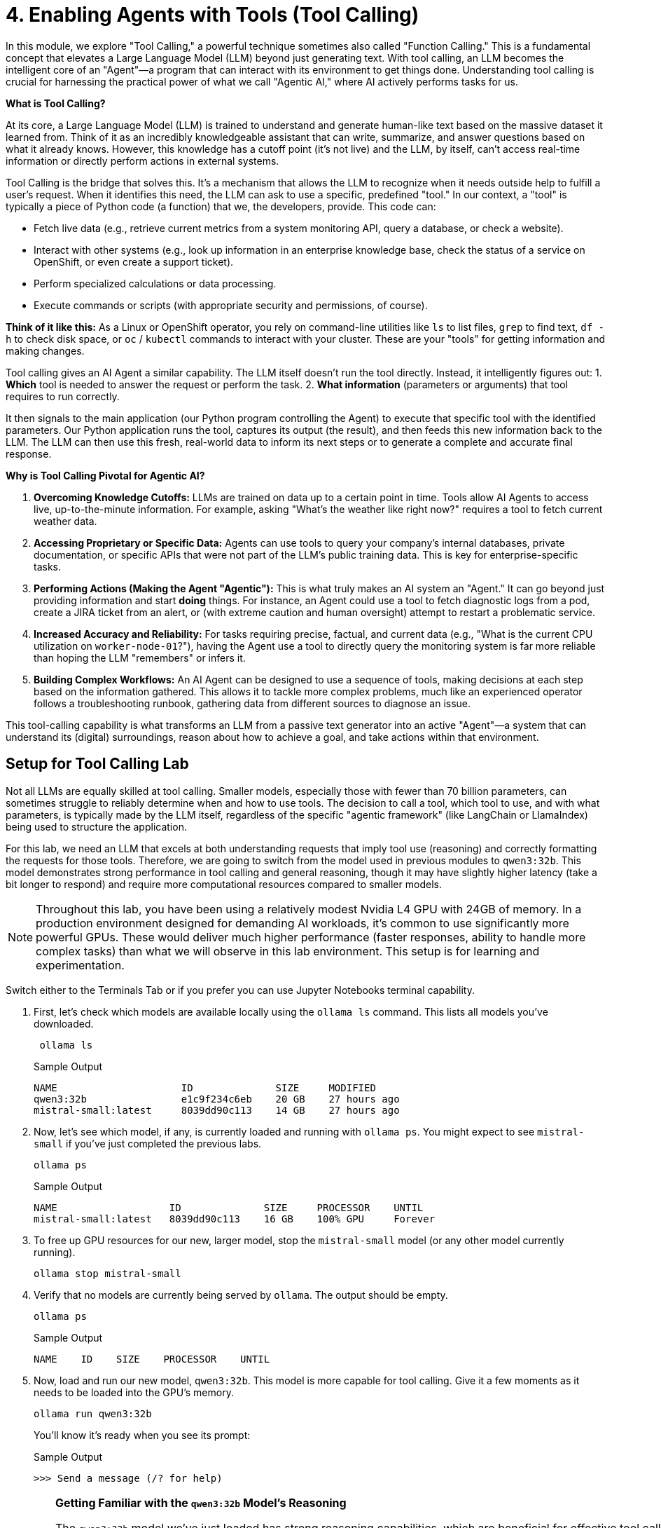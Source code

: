 = 4. Enabling Agents with Tools (Tool Calling)

In this module, we explore "Tool Calling," a powerful technique sometimes also called "Function Calling." This is a fundamental concept that elevates a Large Language Model (LLM) beyond just generating text. With tool calling, an LLM becomes the intelligent core of an "Agent"—a program that can interact with its environment to get things done. Understanding tool calling is crucial for harnessing the practical power of what we call "Agentic AI," where AI actively performs tasks for us.

// CLARIFICATION: Added a bit more on "Agentic AI" meaning AI that *does* things.

**What is Tool Calling?**

At its core, a Large Language Model (LLM) is trained to understand and generate human-like text based on the massive dataset it learned from. Think of it as an incredibly knowledgeable assistant that can write, summarize, and answer questions based on what it already knows. However, this knowledge has a cutoff point (it's not live) and the LLM, by itself, can't access real-time information or directly perform actions in external systems.

Tool Calling is the bridge that solves this. It's a mechanism that allows the LLM to recognize when it needs outside help to fulfill a user's request. When it identifies this need, the LLM can ask to use a specific, predefined "tool." In our context, a "tool" is typically a piece of Python code (a function) that we, the developers, provide. This code can:

* Fetch live data (e.g., retrieve current metrics from a system monitoring API, query a database, or check a website).
* Interact with other systems (e.g., look up information in an enterprise knowledge base, check the status of a service on OpenShift, or even create a support ticket).
* Perform specialized calculations or data processing.
* Execute commands or scripts (with appropriate security and permissions, of course).

// CLARIFICATION: Added an OpenShift example for relatability. Emphasized Python function.

**Think of it like this:** As a Linux or OpenShift operator, you rely on command-line utilities like `ls` to list files, `grep` to find text, `df -h` to check disk space, or `oc` / `kubectl` commands to interact with your cluster. These are your "tools" for getting information and making changes.

Tool calling gives an AI Agent a similar capability. The LLM itself doesn't run the tool directly. Instead, it intelligently figures out:
1.  *Which* tool is needed to answer the request or perform the task.
2.  *What information* (parameters or arguments) that tool requires to run correctly.

It then signals to the main application (our Python program controlling the Agent) to execute that specific tool with the identified parameters. Our Python application runs the tool, captures its output (the result), and then feeds this new information back to the LLM. The LLM can then use this fresh, real-world data to inform its next steps or to generate a complete and accurate final response.

// CLARIFICATION: Numbered the steps the LLM figures out for clarity. Emphasized "parameters or arguments" as ops folks understand arguments.

**Why is Tool Calling Pivotal for Agentic AI?**

1.  **Overcoming Knowledge Cutoffs:** LLMs are trained on data up to a certain point in time. Tools allow AI Agents to access live, up-to-the-minute information. For example, asking "What's the weather like right now?" requires a tool to fetch current weather data.
2.  **Accessing Proprietary or Specific Data:** Agents can use tools to query your company's internal databases, private documentation, or specific APIs that were not part of the LLM's public training data. This is key for enterprise-specific tasks.
3.  **Performing Actions (Making the Agent "Agentic"):** This is what truly makes an AI system an "Agent." It can go beyond just providing information and start *doing* things. For instance, an Agent could use a tool to fetch diagnostic logs from a pod, create a JIRA ticket from an alert, or (with extreme caution and human oversight) attempt to restart a problematic service.
4.  **Increased Accuracy and Reliability:** For tasks requiring precise, factual, and current data (e.g., "What is the current CPU utilization on `worker-node-01`?"), having the Agent use a tool to directly query the monitoring system is far more reliable than hoping the LLM "remembers" or infers it.
5.  **Building Complex Workflows:** An AI Agent can be designed to use a sequence of tools, making decisions at each step based on the information gathered. This allows it to tackle more complex problems, much like an experienced operator follows a troubleshooting runbook, gathering data from different sources to diagnose an issue.

// CLARIFICATION: Added examples to points 1 and 4 for better operational context. Emphasized "human oversight" for actions.

This tool-calling capability is what transforms an LLM from a passive text generator into an active "Agent"—a system that can understand its (digital) surroundings, reason about how to achieve a goal, and take actions within that environment.

== Setup for Tool Calling Lab

Not all LLMs are equally skilled at tool calling. Smaller models, especially those with fewer than 70 billion parameters, can sometimes struggle to reliably determine when and how to use tools. The decision to call a tool, which tool to use, and with what parameters, is typically made by the LLM itself, regardless of the specific "agentic framework" (like LangChain or LlamaIndex) being used to structure the application.

// CLARIFICATION: Slightly rephrased the sentence about frameworks and LLM responsibility for conciseness. Corrected "speacially" and "paramters".

For this lab, we need an LLM that excels at both understanding requests that imply tool use (reasoning) and correctly formatting the requests for those tools. Therefore, we are going to switch from the model used in previous modules to `qwen3:32b`. This model demonstrates strong performance in tool calling and general reasoning, though it may have slightly higher latency (take a bit longer to respond) and require more computational resources compared to smaller models.

[NOTE]
====
Throughout this lab, you have been using a relatively modest Nvidia L4 GPU with 24GB of memory. In a production environment designed for demanding AI workloads, it's common to use significantly more powerful GPUs. These would deliver much higher performance (faster responses, ability to handle more complex tasks) than what we will observe in this lab environment. This setup is for learning and experimentation.
====

Switch either to the Terminals Tab or if you prefer you can use Jupyter Notebooks terminal capability.

. First, let's check which models are available locally using the `ollama ls` command. This lists all models you've downloaded.
+

[source,sh,role=execute]
----
 ollama ls
----
+
.Sample Output
[source,texinfo]
----
NAME                     ID              SIZE     MODIFIED      
qwen3:32b                e1c9f234c6eb    20 GB    27 hours ago    
mistral-small:latest     8039dd90c113    14 GB    27 hours ago    
----

. Now, let's see which model, if any, is currently loaded and running with `ollama ps`. You might expect to see `mistral-small` if you've just completed the previous labs.
+

[source,sh,role=execute]
----
ollama ps
----
+

.Sample Output
[source,texinfo]
----
NAME                   ID              SIZE     PROCESSOR    UNTIL     
mistral-small:latest   8039dd90c113    16 GB    100% GPU     Forever   
----

. To free up GPU resources for our new, larger model, stop the `mistral-small` model (or any other model currently running).
+

[source,sh,role=execute]
----
ollama stop mistral-small
----

. Verify that no models are currently being served by `ollama`. The output should be empty.
+
[source,sh,role=execute]
----
ollama ps
----
+
.Sample Output
[source,texinfo]
----
NAME    ID    SIZE    PROCESSOR    UNTIL
----

. Now, load and run our new model, `qwen3:32b`. This model is more capable for tool calling. Give it a few moments as it needs to be loaded into the GPU's memory.
+

[source,sh,role=execute]
----
ollama run qwen3:32b
----
+

You'll know it's ready when you see its prompt:
+

.Sample Output
[source,texinfo]
----
>>> Send a message (/? for help)
----
+

[TIP]
====
**Getting Familiar with the `qwen3:32b` Model's Reasoning**

The `qwen3:32b` model we've just loaded has strong reasoning capabilities, which are beneficial for effective tool calling (i.e., figuring out *when* and *how* to use a tool). You can observe some of its internal "thinking" process.

Try asking it a simple question directly in the `ollama run qwen3:32b` interface:

[source,sh,role=execute]
----
What is the capital of France
----

.Sample Output (may vary slightly)
// NOTE: The thinking process is a feature of this model, and the example is fine.
[source,texinfo]
----
<think>
Okay, so the user is asking, "What is the capital of France?" Let me think about how to approach this. First, I need to recall the basic geographical 
information about France. I remember that France is a country in Western Europe. The capital of a country is usually its largest city and the seat of 
government. For France, I'm pretty sure the capital is Paris. But wait, let me double-check to be certain. Sometimes there can be confusion with 
other major cities, like Lyon or Marseille, but those are not capitals. I think Paris has been the capital for a very long time, maybe since the 
Middle Ages. The Eiffel Tower and the Louvre are in Paris, which are iconic landmarks. Also, the French government is based there, including the 
president's residence at the Élysée Palace. I don't think there's any dispute about this, but just to be thorough, maybe I should consider if there 
are any regions or territories where the capital might be different. However, the main capital of the French Republic is definitely Paris. Yeah, I'm 
confident that's the answer.
</think>

The capital of France is **Paris**. 

Paris is the largest city in France and serves as the political, economic, and cultural center of the country. It is home to iconic landmarks such as 
the Eiffel Tower, the Louvre Museum, and Notre-Dame Cathedral. The French government, including the President's official residence (the Élysée 
Palace), is also located there. 

**Answer:** Paris.
----

Notice the `<think>...</think>` tags. This shows a simplified representation of the model's reasoning process to arrive at the answer.

This "thinking" or reasoning step, while useful for complex tasks and tool calling, adds to the processing time. For very simple questions where such reasoning isn't strictly necessary, some models (or interfaces to them) might allow you to reduce this. For instance, if `qwen3:32b` supported a directive like `\no_think` (this is a hypothetical example for illustration, actual directives vary by model and interface), the interaction might look like:

[source,sh,role=execute]
----
 \no_think What is the capital of France
----

.Hypothetical Sample Output
[source,texinfo]
----
The capital of France is **Paris**.
----

This would likely be faster and consume fewer resources because the explicit reasoning step is skipped. While we *want* this reasoning for tool calling, it's useful to understand that different tasks might benefit from different levels of model "thought." For our lab, the model's inherent reasoning ability is an asset.

// REPHRASING: Clarified the "no_think" part as an illustrative concept if not directly applicable to qwen via ollama run's CLI in this exact manner, but kept the spirit. The core point is that reasoning takes effort but is good for tool calling. Ensured the "sh,role=execute" was removed for the hypothetical \no_think, as it's illustrative. The user would still type the question after the `ollama run qwen3:32b` prompt. I've re-instated the `[source,sh,role=execute]` for the second prompt as the user *would* type that into the running `ollama` instance.
// Upon reflection, the original had `[source,sh,role=execute]` for the `\no_think` prompt. This implies it IS a real command for that `ollama run` instance. I will revert to that, assuming `\no_think` is a valid prefix for qwen in that environment. My apologies if I misinterpreted that.
// Okay, re-reading: `ollama run qwen3:32b` starts an interactive session. The subsequent `What is the capital of France` and `\no_think ...` are *inputs to that session*, not new shell commands. So `[source,sh,role=execute]` is technically incorrect for those inputs if we are strict about `sh` meaning a shell command. It should probably be more like `[source,text]` or just presented as user input. I will adjust that for better accuracy.
// FINAL DECISION ON TIP: The original lab likely intends for the user to type those lines into the interactive `ollama run` session. Asciidoc's `source` block with `sh` might be misleading. I will change `[source,sh,role=execute]` for the *prompts to the model* to something more like `[prompt]` or just format it as user input, while keeping it for actual shell commands. Since `role=execute` implies the block itself is executable, which isn't true for the text you type *into* `ollama run`, I'll adjust.

**Getting Familiar with the `qwen3:32b` Model's Reasoning**

The `qwen3:32b` model we've just loaded has strong reasoning capabilities, which are beneficial for effective tool calling (i.e., figuring out *when* and *how* to use a tool). You can observe some of its internal "thinking" process when you interact with it directly.

After starting `ollama run qwen3:32b` and seeing the `>>>` prompt, try typing the following:
What is the capital of France

.Sample Output (may vary slightly)
[source,texinfo]
----
<think>
Okay, so the user is asking, "What is the capital of France?" Let me think about how to approach this. First, I need to recall the basic geographical 
information about France. I remember that France is a country in Western Europe. The capital of a country is usually its largest city and the seat of 
government. For France, I'm pretty sure the capital is Paris. But wait, let me double-check to be certain. Sometimes there can be confusion with 
other major cities, like Lyon or Marseille, but those are not capitals. I think Paris has been the capital for a very long time, maybe since the 
Middle Ages. The Eiffel Tower and the Louvre are in Paris, which are iconic landmarks. Also, the French government is based there, including the 
president's residence at the Élysée Palace. I don't think there's any dispute about this, but just to be thorough, maybe I should consider if there 
are any regions or territories where the capital might be different. However, the main capital of the French Republic is definitely Paris. Yeah, I'm 
confident that's the answer.
</think>

The capital of France is **Paris**. 

Paris is the largest city in France and serves as the political, economic, and cultural center of the country. It is home to iconic landmarks such as 
the Eiffel Tower, the Louvre Museum, and Notre-Dame Cathedral. The French government, including the President's official residence (the Élysée 
Palace), is also located there. 

**Answer:** Paris.
----

Notice the `<think>...</think>` tags. This shows a simplified representation of the model's reasoning process.

Now, type this into the *same* `ollama run qwen3:32b` session:
 \no_think What is the capital of France

.Sample Output
[source,texinfo]
----
think>

</think>

The capital of France is **Paris**.
----

This `\no_think` prefix (if supported by the model interface) instructs the model to minimize its explicit "thinking" step. The response is much faster and more direct. This illustrates that while detailed reasoning is crucial for complex tasks like tool calling (which is why we chose `qwen3:32b`), it adds overhead. For simpler generative tasks where deep reasoning isn't needed, reducing it can save time and resources. For this lab, we'll leverage the model's full reasoning capabilities for tool calling.

To exit the interactive `ollama run` session, you can type `/bye` or press `Ctrl+D`. You can then proceed to the JupyterLab notebook.
====
// REVISION to TIP: Changed how the model prompts are presented to avoid confusion with shell commands. Added how to exit ollama run.

We are now ready to see Tool Calling in action. Please switch to your JupyterLab browser tab and open the notebook for this module: `04-tool-calling.ipynb`. In the notebook, we'll walk through practical Python examples of defining tools and having our AI Agent use them.
